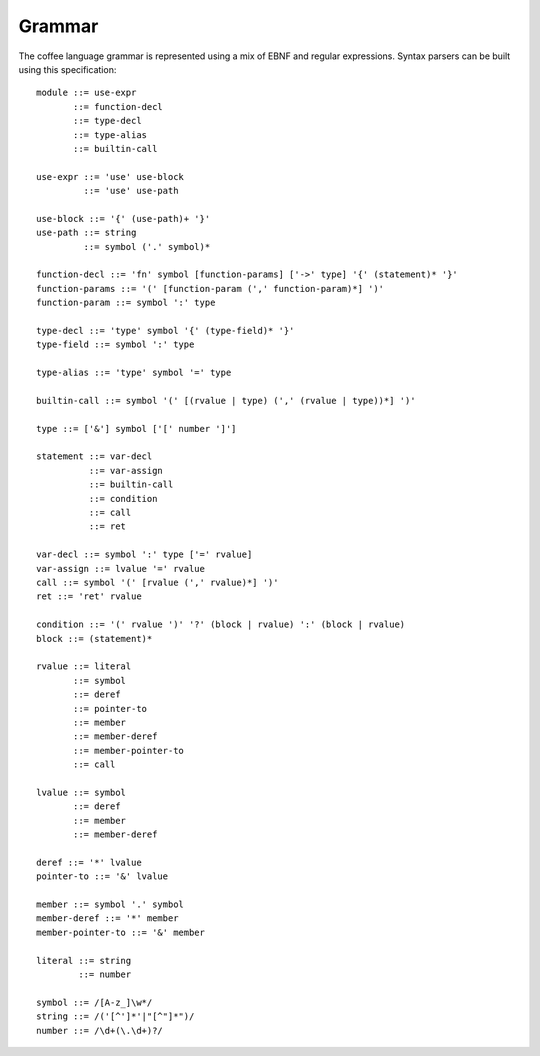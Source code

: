 Grammar
=======

The coffee language grammar is represented using a mix of EBNF and regular
expressions. Syntax parsers can be built using this specification::

        module ::= use-expr
               ::= function-decl
               ::= type-decl
               ::= type-alias
               ::= builtin-call

        use-expr ::= 'use' use-block
                 ::= 'use' use-path

        use-block ::= '{' (use-path)+ '}'
        use-path ::= string
                 ::= symbol ('.' symbol)*

        function-decl ::= 'fn' symbol [function-params] ['->' type] '{' (statement)* '}'
        function-params ::= '(' [function-param (',' function-param)*] ')'
        function-param ::= symbol ':' type

        type-decl ::= 'type' symbol '{' (type-field)* '}'
        type-field ::= symbol ':' type

        type-alias ::= 'type' symbol '=' type

        builtin-call ::= symbol '(' [(rvalue | type) (',' (rvalue | type))*] ')'

        type ::= ['&'] symbol ['[' number ']']

        statement ::= var-decl
                  ::= var-assign
                  ::= builtin-call
                  ::= condition
                  ::= call
                  ::= ret

        var-decl ::= symbol ':' type ['=' rvalue]
        var-assign ::= lvalue '=' rvalue
        call ::= symbol '(' [rvalue (',' rvalue)*] ')'
        ret ::= 'ret' rvalue

        condition ::= '(' rvalue ')' '?' (block | rvalue) ':' (block | rvalue)
        block ::= (statement)*

        rvalue ::= literal
               ::= symbol
               ::= deref
               ::= pointer-to
               ::= member
               ::= member-deref
               ::= member-pointer-to
               ::= call

        lvalue ::= symbol
               ::= deref
               ::= member
               ::= member-deref

        deref ::= '*' lvalue
        pointer-to ::= '&' lvalue

        member ::= symbol '.' symbol
        member-deref ::= '*' member
        member-pointer-to ::= '&' member

        literal ::= string
                ::= number

        symbol ::= /[A-z_]\w*/
        string ::= /('[^']*'|"[^"]*")/
        number ::= /\d+(\.\d+)?/
